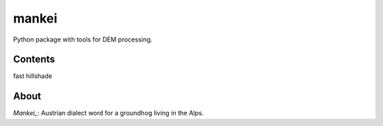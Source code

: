 ======
mankei
======

Python package with tools for DEM processing.

--------
Contents
--------

fast hillshade

-----
About
-----

*Mankei_*: Austrian dialect word for a groundhog living in the Alps.

.. _Mankei: https://de.wiktionary.org/wiki/Mankei
